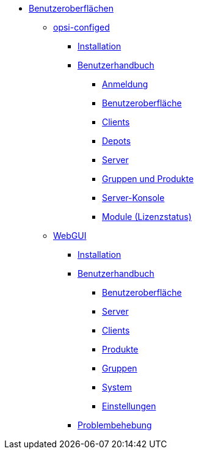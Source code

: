 * xref:gui.adoc[Benutzeroberflächen]
	** xref:configed.adoc[opsi-configed]
		*** xref:configed/installation.adoc[Installation]
                *** xref:configed/userguide.adoc[Benutzerhandbuch]
			**** xref:configed/userguide-login.adoc[Anmeldung]
			**** xref:configed/userguide-generalui.adoc[Benutzeroberfläche]
                	**** xref:configed/userguide-clients.adoc[Clients]
			**** xref:configed/userguide-depots.adoc[Depots]
			**** xref:configed/userguide-server.adoc[Server]
			**** xref:configed/userguide-group-products.adoc[Gruppen und Produkte]
			**** xref:configed/userguide-serverconsole.adoc[Server-Konsole]
			**** xref:configed/userguide-validation-opsi-modules.adoc[Module (Lizenzstatus)]
	** xref:webgui.adoc[WebGUI]
		*** xref:webgui/installation.adoc[Installation]
		*** xref:webgui/userguide.adoc[Benutzerhandbuch]
			**** xref:webgui/userguide-generalui.adoc[Benutzeroberfläche]
			**** xref:webgui/userguide-server.adoc[Server]
			**** xref:webgui/userguide-clients.adoc[Clients]
			**** xref:webgui/userguide-products.adoc[Produkte]
			**** xref:webgui/userguide-groups.adoc[Gruppen]
			**** xref:webgui/userguide-system.adoc[System]
			**** xref:webgui/userguide-settings.adoc[Einstellungen]
		*** xref:webgui/userguide-troubleshooting.adoc[Problembehebung]


